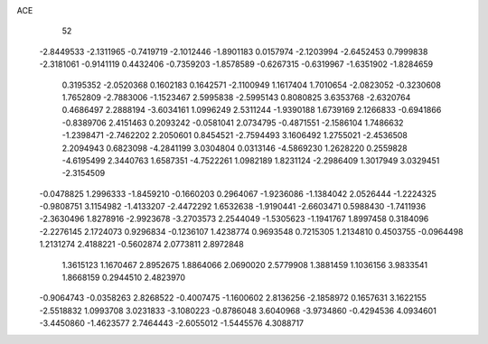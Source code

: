 ACE 
   52
  -2.8449533  -2.1311965  -0.7419719  -2.1012446  -1.8901183   0.0157974
  -2.1203994  -2.6452453   0.7999838  -2.3181061  -0.9141119   0.4432406
  -0.7359203  -1.8578589  -0.6267315  -0.6319967  -1.6351902  -1.8284659
   0.3195352  -2.0520368   0.1602183   0.1642571  -2.1100949   1.1617404
   1.7010654  -2.0823052  -0.3230608   1.7652809  -2.7883006  -1.1523467
   2.5995838  -2.5995143   0.8080825   3.6353768  -2.6320764   0.4686497
   2.2888194  -3.6034161   1.0996249   2.5311244  -1.9390188   1.6739169
   2.1266833  -0.6941866  -0.8389706   2.4151463   0.2093242  -0.0581041
   2.0734795  -0.4871551  -2.1586104   1.7486632  -1.2398471  -2.7462202
   2.2050601   0.8454521  -2.7594493   3.1606492   1.2755021  -2.4536508
   2.2094943   0.6823098  -4.2841199   3.0304804   0.0313146  -4.5869230
   1.2628220   0.2559828  -4.6195499   2.3440763   1.6587351  -4.7522261
   1.0982189   1.8231124  -2.2986409   1.3017949   3.0329451  -2.3154509
  -0.0478825   1.2996333  -1.8459210  -0.1660203   0.2964067  -1.9236086
  -1.1384042   2.0526444  -1.2224325  -0.9808751   3.1154982  -1.4133207
  -2.4472292   1.6532638  -1.9190441  -2.6603471   0.5988430  -1.7411936
  -2.3630496   1.8278916  -2.9923678  -3.2703573   2.2544049  -1.5305623
  -1.1941767   1.8997458   0.3184096  -2.2276145   2.1724073   0.9296834
  -0.1236107   1.4238774   0.9693548   0.7215305   1.2134810   0.4503755
  -0.0964498   1.2131274   2.4188221  -0.5602874   2.0773811   2.8972848
   1.3615123   1.1670467   2.8952675   1.8864066   2.0690020   2.5779908
   1.3881459   1.1036156   3.9833541   1.8668159   0.2944510   2.4823970
  -0.9064743  -0.0358263   2.8268522  -0.4007475  -1.1600602   2.8136256
  -2.1858972   0.1657631   3.1622155  -2.5518832   1.0993708   3.0231833
  -3.1080223  -0.8786048   3.6040968  -3.9734860  -0.4294536   4.0934601
  -3.4450860  -1.4623577   2.7464443  -2.6055012  -1.5445576   4.3088717
